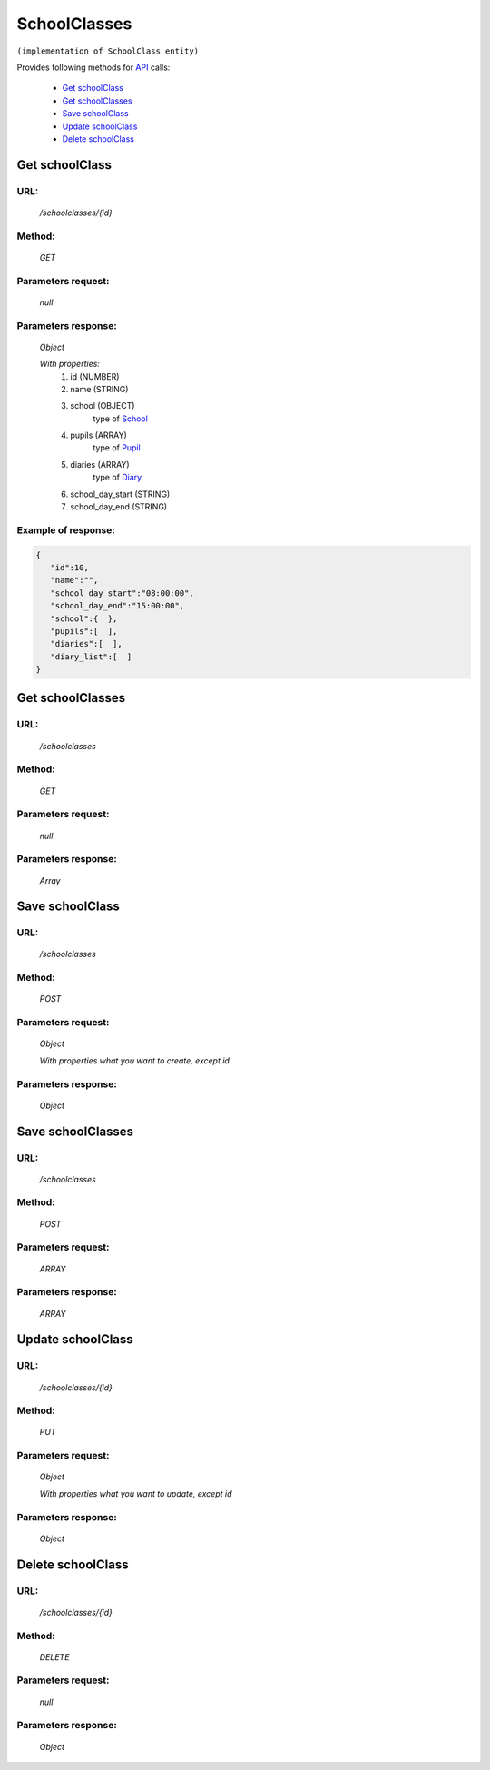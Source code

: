 ﻿SchoolClasses
=============

``(implementation of SchoolClass entity)``

Provides following methods for `API <index.html>`_ calls:

    * `Get schoolClass`_
    * `Get schoolClasses`_
    * `Save schoolClass`_
    * `Update schoolClass`_
    * `Delete schoolClass`_

.. _`Get schoolClass`:

Get schoolClass
---------------

URL:
~~~~
    */schoolclasses/{id}*

Method:
~~~~~~~
    *GET*

Parameters request:
~~~~~~~~~~~~~~~~~~~
    *null*

Parameters response:
~~~~~~~~~~~~~~~~~~~~
    *Object*

    *With properties:*
        #. id (NUMBER)
        #. name (STRING)
        #. school (OBJECT)
            type of `School <http://docs.ivis.se/en/latest/api/school.html>`_
        #. pupils (ARRAY)
            type of `Pupil <http://docs.ivis.se/en/latest/api/pupil.html>`_
        #. diaries (ARRAY)
             type of `Diary <http://docs.ivis.se/en/latest/api/diary.html>`_
        #. school_day_start (STRING)
        #. school_day_end (STRING)

Example of response:
~~~~~~~~~~~~~~~~~~~~

.. code-block:: json

    {
       "id":10,
       "name":"",
       "school_day_start":"08:00:00",
       "school_day_end":"15:00:00",
       "school":{  },
       "pupils":[  ],
       "diaries":[  ],
       "diary_list":[  ]
    }

.. _`Get schoolClasses`:

Get schoolClasses
-----------------

URL:
~~~~
    */schoolclasses*

Method:
~~~~~~~
    *GET*

Parameters request:
~~~~~~~~~~~~~~~~~~~
    *null*

Parameters response:
~~~~~~~~~~~~~~~~~~~~
    *Array*

.. seealso::
    Array consists of objects from `Get schoolClass`_ method

.. _`Save schoolClass`:

Save schoolClass
----------------

URL:
~~~~
    */schoolclasses*

Method:
~~~~~~~
    *POST*

Parameters request:
~~~~~~~~~~~~~~~~~~~
    *Object*

    *With properties what you want to create, except id*

.. seealso::
    Whole properties list you can see at `Get schoolClass`_

Parameters response:
~~~~~~~~~~~~~~~~~~~~
    *Object*

.. _`Save schoolClasses`:

Save schoolClasses
------------------

URL:
~~~~
    */schoolclasses*

Method:
~~~~~~~
    *POST*

Parameters request:
~~~~~~~~~~~~~~~~~~~
    *ARRAY*

Parameters response:
~~~~~~~~~~~~~~~~~~~~
    *ARRAY*

.. _`Update schoolClass`:

Update schoolClass
------------------

URL:
~~~~
    */schoolclasses/{id}*

Method:
~~~~~~~
    *PUT*

Parameters request:
~~~~~~~~~~~~~~~~~~~
    *Object*

    *With properties what you want to update, except id*

.. seealso::
    Whole properties list you can see at `Get schoolClass`_

Parameters response:
~~~~~~~~~~~~~~~~~~~~
    *Object*

.. _`Delete  schoolClass`:

Delete schoolClass
------------------

URL:
~~~~
    */schoolclasses/{id}*

Method:
~~~~~~~
    *DELETE*

Parameters request:
~~~~~~~~~~~~~~~~~~~
    *null*

Parameters response:
~~~~~~~~~~~~~~~~~~~~
    *Object*

